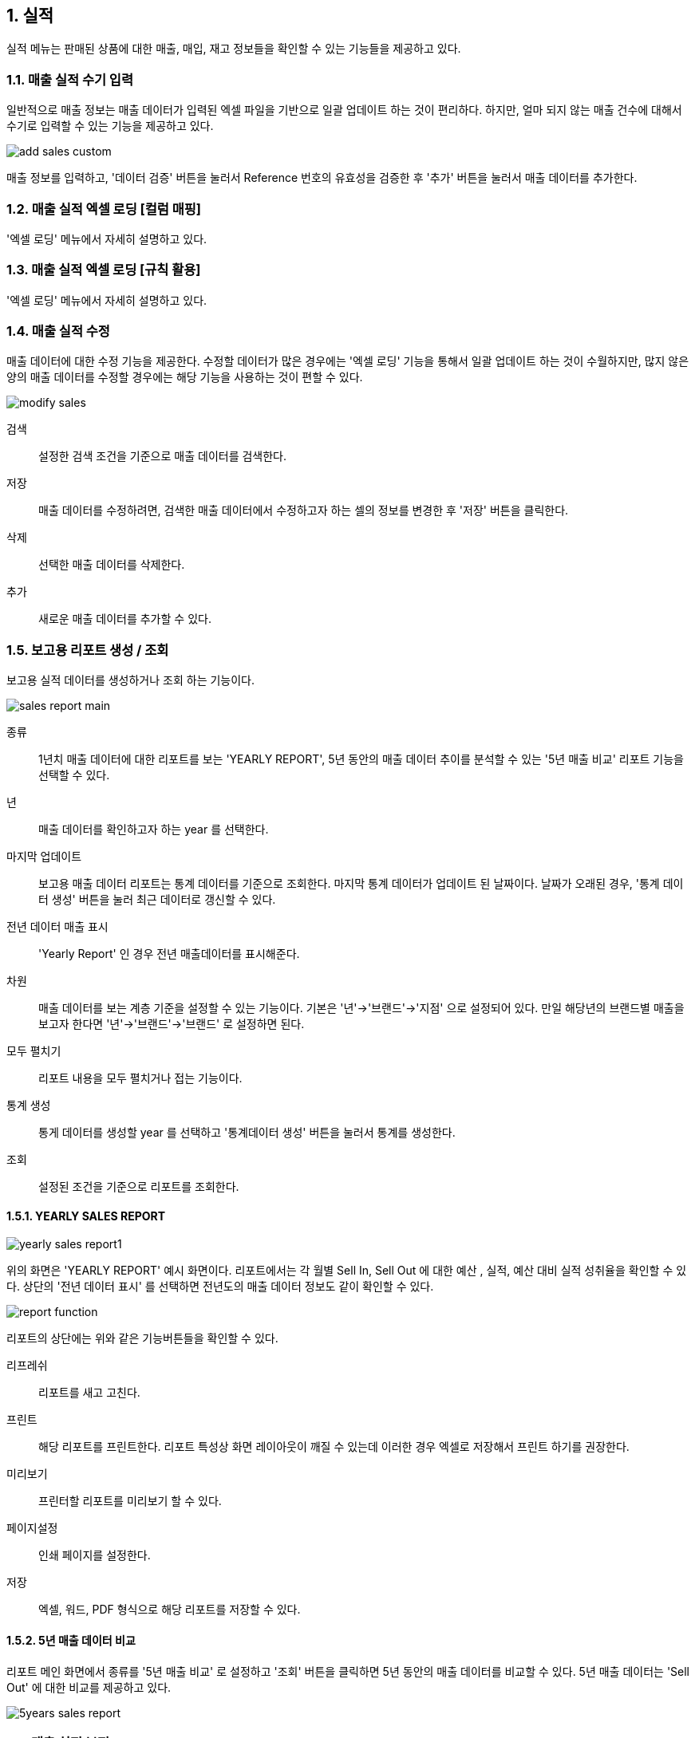 :sectnums:

== 실적 ==

실적 메뉴는 판매된 상품에 대한 매출, 매입, 재고 정보들을 확인할 수 있는 기능들을 제공하고 있다. 

=== 매출 실적 수기 입력 ===
일반적으로 매출 정보는 매출 데이터가 입력된 엑셀 파일을 기반으로 일괄 업데이트 하는 것이 편리하다. 하지만, 얼마 되지 않는 매출 건수에 대해서 수기로 입력할 수 있는 기능을 제공하고 있다. 

image::images/add_sales_custom.gif[]

매출 정보를 입력하고, '데이터 검증' 버튼을 눌러서 Reference 번호의 유효성을 검증한 후 '추가' 버튼을 눌러서 매출 데이터를 추가한다. 

=== 매출 실적 엑셀 로딩 [컬럼 매핑] ===

'엑셀 로딩' 메뉴에서 자세히 설명하고 있다. 

=== 매출 실적 엑셀 로딩 [규칙 활용] ===

'엑셀 로딩' 메뉴에서 자세히 설명하고 있다. 

=== 매출 실적 수정 ===
매출 데이터에 대한 수정 기능을 제공한다. 수정할 데이터가 많은 경우에는 '엑셀 로딩' 기능을 통해서 일괄 업데이트 하는 것이 수월하지만, 많지 않은 양의 매출 데이터를 수정할 경우에는 해당 기능을 사용하는 것이 편할 수 있다. 

image::images/modify_sales.gif[]

검색:: 설정한 검색 조건을 기준으로 매출 데이터를 검색한다. 

저장:: 매출 데이터를 수정하려면, 검색한 매출 데이터에서 수정하고자 하는 셀의 정보를 변경한 후 '저장' 버튼을 클릭한다. 

삭제:: 선택한 매출 데이터를 삭제한다. 

추가:: 새로운 매출 데이터를 추가할 수 있다. 

=== 보고용 리포트 생성 / 조회 ===

보고용 실적 데이터를 생성하거나 조회 하는 기능이다. 

image::images/sales_report_main.gif[]

종류:: 1년치 매출 데이터에 대한 리포트를 보는 'YEARLY REPORT', 5년 동안의 매출 데이터 추이를 분석할 수 있는 '5년 매출 비교' 리포트 기능을 선택할 수 있다. 

년:: 매출 데이터를 확인하고자 하는 year 를 선택한다. 

마지막 업데이트:: 보고용 매출 데이터 리포트는 통계 데이터를 기준으로 조회한다. 마지막 통계 데이터가 업데이트 된 날짜이다. 날짜가 오래된 경우, '통계 데이터 생성' 버튼을 눌러 최근 데이터로 갱신할 수 있다. 

전년 데이터 매출 표시:: 'Yearly Report' 인 경우 전년 매출데이터를 표시해준다. 

차원 :: 매출 데이터를 보는 계층 기준을 설정할 수 있는 기능이다. 기본은 '년'->'브랜드'->'지점'
으로 설정되어 있다. 만일 해당년의 브랜드별 매출을 보고자 한다면 '년'->'브랜드'->'브랜드' 로 설정하면 된다. 

모두 펼치기:: 리포트 내용을 모두 펼치거나 접는 기능이다. 

통계 생성:: 통게 데이터를 생성할 year 를 선택하고 '통계데이터 생성' 버튼을 눌러서 통계를 생성한다. 

조회:: 설정된 조건을 기준으로 리포트를 조회한다. 

==== YEARLY SALES REPORT ====

image::images/yearly_sales_report1.gif[]

위의 화면은 'YEARLY REPORT' 예시 화면이다. 리포트에서는 각 월별 Sell In, Sell Out 에 대한 예산 , 실적, 예산 대비 실적 성취율을 확인할 수 있다. 상단의 '전년 데이터 표시' 를 선택하면 전년도의 매출 데이터 정보도 같이 확인할 수 있다. 

image::images/report_function.gif[]

리포트의 상단에는 위와 같은 기능버튼들을 확인할 수 있다. 

리프레쉬:: 리포트를 새고 고친다.
프린트:: 해당 리포트를 프린트한다. 리포트 특성상 화면 레이아웃이 깨질 수 있는데 이러한 경우 엑셀로 저장해서 프린트 하기를 권장한다. 
미리보기:: 프린터할 리포트를 미리보기 할 수 있다. 
페이지설정:: 인쇄 페이지를 설정한다.
저장:: 엑셀, 워드, PDF 형식으로 해당 리포트를 저장할 수 있다. 


==== 5년 매출 데이터 비교 ====

리포트 메인 화면에서 종류를 '5년 매출 비교' 로 설정하고 '조회' 버튼을 클릭하면 5년 동안의  매출 데이터를 비교할 수 있다. 5년 매출 데이터는 'Sell Out' 에 대한 비교를 제공하고 있다. 

image::images/5years_sales_report.gif[]

=== 매출 실적 보정 ===

매출 실적 보정은 동일한 제품에 관한 매출 정보를 보정하는 기능이다. 예를 들어, A 지점에 대한 '가' 라는 제품 매출이 10이고, B 지점에 대한 '가' 제품 매출이 2 라고 가정한다. 실제 보정하고자 하는 것은 A 지점의 매출 데이터를 B 지점의 매출 데이터를 제외한 값으로 수정하고자 하는 것이다. 

* 보정 후 A 지점 매출 데이터 = 보정 전 A 지점 매출 데이터 - B 지점 매출 데이터

image::images/sales_diff.gif[]

년:: 해당하는 year 를 선택한다. 
벤더:: 해당하는 벤더를 선택한다. 
고객:: 해당 고객을 선택한다.
지점1:: 수정하고자 하는 지점을 선택한다. (위의 예에서 A 지점)
지점2:: 제외할 매출 데이터를 갖고 있는 지점을 선택한다. (위의 예에서 B) 지점

매출 데이터 보정은 민감한 기능이기 때문에 '미리보기' 버튼을 클릭하여 해당 지점의 현재 매출 데이터와 수정후 매출 데이터를 확인한다. 위 그림에서 보면 'TEST지점' 의 매출 데이터와 'TEST지점2'의 매출 데이터를 확인할 수 있으며, 화면 하단에는 수정후에 'TEST지점' 의 매출 데이터가 어떻게 변경되는지를 보여주고 있다. 데이터에 문제가 없으면, '매출데이터 조정' 버튼을 클릭하여 매출 데이터를 보정한다. 

=== 매출 실적 조회 ===

'매출 실적 조회' 메뉴는 실제 매출 데이터를 확인하는 기능과 벤더에 송부하는 리포트를 만드는 기능을 제공한다. 

image::images/sales_report2.gif[]

벤더:: 원하는 벤더를 선택한다. 
브랜드:: 원하는 브랜드를 선택한다.
고객:: 원하는 고객을 선택한다. 
고객 브랜치:: 원하는 고객 지점을 선택한다. 
기간:: 원하는 기간 범위를 설정한다. 
검색:: 주어진 조건을 기반으로 리포트를 생성한다. 

생성된 리포트를 보면 월별 IN_AMT,IN_QTY,OUT_AMT,OUT_QTY,STOCK_AMT,STOCK_QTY 그리고 Total 정보를 보여주고 있는 것을 확인할 수 있다. 

==== 템플릿 기반 리포트 ====
실제 '매출실적 조회' 메뉴는 검색한 매출 데이터를 기반으로 벤더에게 송부할 매출 리포트를 작성하는 용도로 사용된다.  각 벤더마다 송부하는 매출 리포트는 서로 다른 양식을 사용하고 있다. '템플릿 기반 리포트' 버튼을 클릭하면 다양한 리포트 형식에 맞춰서 리포트를 생성할 수 있는 화면을 볼 수 있다. 화면 설명에 앞서 Hermes 에 보내는 리포트 양식을 예를 들어 설명하겠다. 

image::images/cnp_sales_report.gif[]

Hermes 리포트 양식을 보면 각 월마다 SI (Sell In) 수량, SO (Sell Out) 수량을 입력하게끔 되어 있다. 나머지 데이터들은 수식을 통해서 자동으로 값이 채워지게 되어 있는 구조이다. 그리고, 각 Sheet 는 개별 고객 지점의 매출 데이터를 입력해야 한다. 이러한 경우, 이전에는 해당 월의 SI 수량과 SO 수량을 일일이 제품별로 확인해서 입력해야 했기 때문에 많은 시간이 소요되었다. STA 시스템을 활용하면 이미 업로드된 매출 데이터를 기반으로 해당 값들을 자동으로 채워 줄 수 있다. 우선 '템플릿 기반 리포트' 메뉴을 클릭한다. 

===== 엑셀 템플릿 파일 불러오기 =====
image::images/sales_report3.gif[]

파일명:: 벤더에 송부할 리포트 양식 엑셀 파일을 선택한다. 
Sheet명:: 해당 엑셀 파일의 데이터 구조를 확인해야 하기 때문에 적당한 sheet 를 선택한다. 
미리보기:: 미리보기 버튼을 눌러서 해당 엑셀 데이터을 확인한다. 


image::images/sales_report4.gif[]

해당 엑셀 파일의 내용을 프로그램 안에서 확인할 수 있다. 

===== 기준 컬럼 선택 =====
기준 컬럼:: 상품의 reference 가 포함된 컬럼을 선택한다. 위의 예에서는 'A' 컬럼에 상품 reference 번호가 있는 것을 확인할 수 있다. 컬럼 'A' 를 선택한다. 

image::images/sales_report5.gif[600,400]


IMPORTANT:: 문서범위 설정 기능은 현재 버전에서는 특별히 설정할 필요가 없다. 나중에 복잡한 템플릿이 존재할 경우를 대비해서 준비한 기능이다. 

===== 컬럼 매핑 =====
시스템의 매출 데이터와 엑셀 파일의 컬럼을 매핑하기 위하여 사용하는 기능이다. 정확한 매핑룰을 설정해야 한다. '컬럼 매핑' 버튼을 클릭한다. 

image::images/sales_report6.gif[]

예를 들어 6월 매출 리포트를 만들어야 한다면, 시스템의 매출 데이터에서 6월 매출 데이터 중에서 필요한 매출 데이터를 엑셀의 컬럼과 매핑해주는 설정을 해야 한다. 시스템에서는 이름에서 짐작할 수 있듯이, IN_QTY_6, OUT_QTY_6 이 해당 매출 데이터값이 포함되어 있는 항목이다. 해당 항목을 엑셀의 W, X 컬럼에 채워 넣으면 되기 때문에 하단의 매핑 화면에서 IN_QTY_6 은 W 컬럼에, OUT_QTY_6 은 X 컬럼으로 매핑을 설정한다. 필요 없는 항목들은 기본값인 'ignore' 로 설정한 채로 놓아두면 된다. 

image::images/sales_report7.gif[600,400]

한번 설정한 매핑룰은 저장해두면 나중에 재활용할 수 있다. 

image::images/sales_report8.gif[600,600]

'RULE DESCRIPTION' 항목에 저장된 이름으로 현재 설정한 매핑룰을 저장할 수 있다. 저장된 룰은 '룰 오픈' 메뉴를 통하여 다시 불러올 수 있다. 

===== 리포트 생성 =====

모든 설정을 한 후에 '레포트 생성' 버튼을 클릭한다.

image::images/sales_report9.gif[600,400]

IMPORTANT:: 프로그램에서는 현재 엑셀의 모든 sheet 를 대상으로 현재 설정된 룰을 기반으로 매출 데이터를 업데이트 한다. 기능이 정상적으로 동작하기 위해서는 각 sheet 의 이름이 각 고객 지점이름과 일치하여야 한다. 일치하지 않는 경우 해당 sheet 의 데이터은 업데이트 되지 않는다. 현재 상태로 계속 진행하려면 '확인' 버튼을 클릭한다. 시스템의 매출 데이터가 선택한 엑셀 파일의 데이터를 자동으로 업데이트 한다. 








